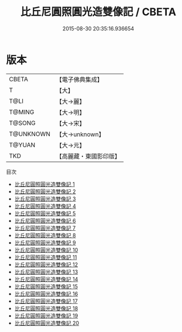 #+TITLE: 比丘尼圓照圓光造雙像記 / CBETA

#+DATE: 2015-08-30 20:35:16.936654
* 版本
 |     CBETA|【電子佛典集成】|
 |         T|【大】     |
 |      T@LI|【大→麗】   |
 |    T@MING|【大→明】   |
 |    T@SONG|【大→宋】   |
 | T@UNKNOWN|【大→unknown】|
 |    T@YUAN|【大→元】   |
 |       TKD|【高麗藏・東國影印版】|
目次
 - [[file:KR6j0571_001.txt][比丘尼圓照圓光造雙像記 1]]
 - [[file:KR6j0571_002.txt][比丘尼圓照圓光造雙像記 2]]
 - [[file:KR6j0571_003.txt][比丘尼圓照圓光造雙像記 3]]
 - [[file:KR6j0571_004.txt][比丘尼圓照圓光造雙像記 4]]
 - [[file:KR6j0571_005.txt][比丘尼圓照圓光造雙像記 5]]
 - [[file:KR6j0571_006.txt][比丘尼圓照圓光造雙像記 6]]
 - [[file:KR6j0571_007.txt][比丘尼圓照圓光造雙像記 7]]
 - [[file:KR6j0571_008.txt][比丘尼圓照圓光造雙像記 8]]
 - [[file:KR6j0571_009.txt][比丘尼圓照圓光造雙像記 9]]
 - [[file:KR6j0571_010.txt][比丘尼圓照圓光造雙像記 10]]
 - [[file:KR6j0571_011.txt][比丘尼圓照圓光造雙像記 11]]
 - [[file:KR6j0571_012.txt][比丘尼圓照圓光造雙像記 12]]
 - [[file:KR6j0571_013.txt][比丘尼圓照圓光造雙像記 13]]
 - [[file:KR6j0571_014.txt][比丘尼圓照圓光造雙像記 14]]
 - [[file:KR6j0571_015.txt][比丘尼圓照圓光造雙像記 15]]
 - [[file:KR6j0571_016.txt][比丘尼圓照圓光造雙像記 16]]
 - [[file:KR6j0571_017.txt][比丘尼圓照圓光造雙像記 17]]
 - [[file:KR6j0571_018.txt][比丘尼圓照圓光造雙像記 18]]
 - [[file:KR6j0571_019.txt][比丘尼圓照圓光造雙像記 19]]
 - [[file:KR6j0571_020.txt][比丘尼圓照圓光造雙像記 20]]
